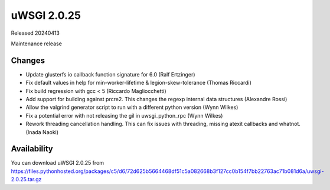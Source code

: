 uWSGI 2.0.25
============

Released 20240413

Maintenance release

Changes
-------

- Update glusterfs io callback function signature for 6.0 (Ralf Ertzinger)
- Fix default values in help for min-worker-lifetime & legion-skew-tolerance (Thomas Riccardi)
- Fix build regression with gcc < 5 (Riccardo Magliocchetti)
- Add support for building against prcre2. This changes the regexp internal data
  structures (Alexandre Rossi)
- Allow the valgrind generator script to run with a different python version (Wynn Wilkes)
- Fix a potential error with not releasing the gil in uwsgi_python_rpc (Wynn Wilkes)
- Rework threading cancellation handling. This can fix issues with threading, missing
  atexit callbacks and whatnot. (Inada Naoki)

Availability
------------

You can download uWSGI 2.0.25 from https://files.pythonhosted.org/packages/c5/d6/72d625b5664468df51c5a082668b3f127cc0b154f7bb22763ac71b081d6a/uwsgi-2.0.25.tar.gz
